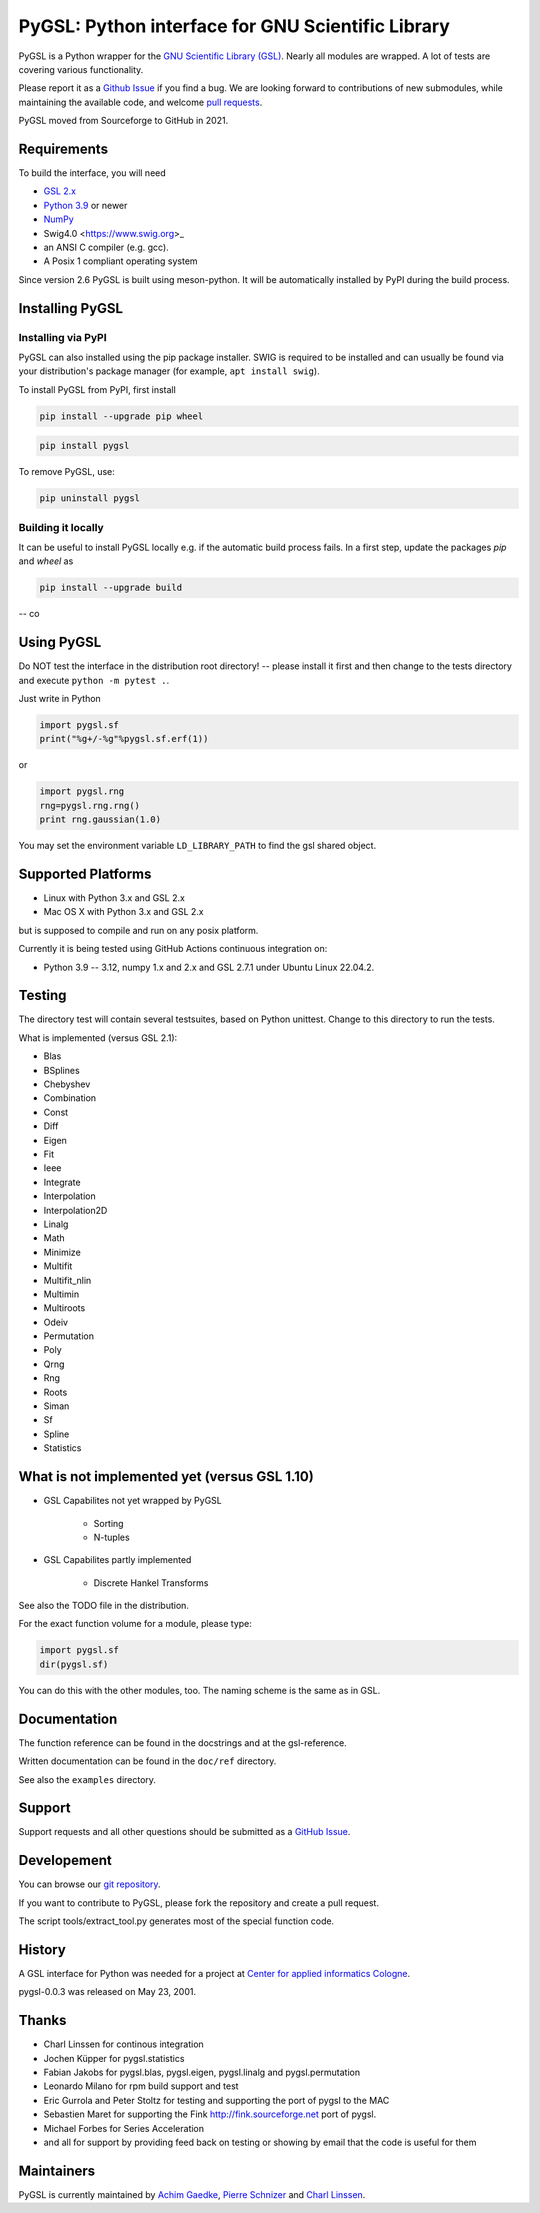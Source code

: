 PyGSL: Python interface for GNU Scientific Library
==================================================

PyGSL is a Python wrapper for the `GNU Scientific Library (GSL) <http://www.gnu.org/software/gsl/>`_. Nearly all modules are wrapped. A lot of tests are covering various functionality.

Please report it as a `Github Issue <https://github.com/pygsl/pygsl/issues>`_ if you find a bug. We are looking forward to contributions of new submodules, while maintaining the available code, and welcome `pull requests <https://github.com/pygsl/pygsl/pulls>`_.

PyGSL moved from Sourceforge to GitHub in 2021.

Requirements
------------

To build the interface, you will need

- `GSL 2.x <https://www.gnu.org/software/gsl/>`_
- `Python 3.9 <https://python.org/>`_ or newer
- `NumPy <https://www.numpy.org/>`_
- Swig4.0 <https://www.swig.org>_
- an ANSI C compiler (e.g. gcc).
- A Posix 1 compliant operating system

Since version 2.6 PyGSL is built using meson-python. It will be automatically
installed by PyPI during the build process.

Installing PyGSL
----------------

Installing via PyPI
~~~~~~~~~~~~~~~~~~~


PyGSL can also installed using the pip package installer.
SWIG is required to be installed and can usually be found via your distribution's package manager
(for example, ``apt install swig``).

To install PyGSL from PyPI, first install

.. code-block:: sh

   pip install --upgrade pip wheel

.. code-block:: sh

   pip install pygsl

To remove PyGSL, use:

.. code-block:: sh

   pip uninstall pygsl


Building it locally
~~~~~~~~~~~~~~~~~~~

It can be useful to install PyGSL locally e.g. if the automatic build process fails.
In a first step, update the packages `pip` and `wheel` as

.. code-block:: sh

   pip install --upgrade build

-- co



Using PyGSL
-----------

Do NOT test the interface in the distribution root directory! -- please
install it first and then change to the tests directory and execute ``python
-m pytest .``.


Just write in Python

.. code-block:: python

   import pygsl.sf
   print("%g+/-%g"%pygsl.sf.erf(1))

or

.. code-block:: python

   import pygsl.rng
   rng=pygsl.rng.rng()
   print rng.gaussian(1.0)

You may set the environment variable ``LD_LIBRARY_PATH`` to find the gsl
shared object.

Supported Platforms
-------------------

- Linux with Python 3.x and GSL 2.x
- Mac OS X with Python 3.x and GSL 2.x

but is supposed to compile and run on any posix platform.

Currently it is being tested using GitHub Actions continuous integration on:

- Python 3.9 -- 3.12, numpy 1.x and 2.x  and GSL 2.7.1 under Ubuntu Linux 22.04.2.


Testing
-------

The directory test will contain several testsuites, based on Python
unittest. Change to this directory to run the tests.

What is implemented (versus GSL 2.1):

- Blas
- BSplines
- Chebyshev
- Combination
- Const
- Diff
- Eigen
- Fit
- Ieee
- Integrate
- Interpolation
- Interpolation2D
- Linalg
- Math
- Minimize
- Multifit
- Multifit_nlin
- Multimin
- Multiroots
- Odeiv
- Permutation
- Poly
- Qrng
- Rng
- Roots
- Siman
- Sf
- Spline
- Statistics

What is not implemented yet (versus GSL 1.10)
---------------------------------------------

- GSL Capabilites not yet wrapped by PyGSL

    - Sorting
    - N-tuples

- GSL Capabilites partly implemented

    - Discrete Hankel Transforms

See also the TODO file in the distribution.

For the exact function volume for a module, please type:

.. code-block:: python

   import pygsl.sf
   dir(pygsl.sf)

You can do this with the other modules, too. The naming scheme is the same
as in GSL.

Documentation
-------------

The function reference can be found in the docstrings and at the gsl-reference.

Written documentation can be found in the ``doc/ref`` directory.

See also the ``examples`` directory.

Support
-------

Support requests and all other questions should be submitted as a `GitHub Issue <https://github.com/pygsl/pygsl/issues>`_.

Developement
------------

You can browse our `git repository <https://github.com/pygsl/pygsl>`_.

If you want to contribute to PyGSL, please fork the repository and create a pull request.

The script tools/extract_tool.py generates most of the special function code.

History
-------

A GSL interface for Python was needed for a project at `Center for
applied informatics Cologne <http://www.zaik.uni-koeln.de/AFS>`_.

pygsl-0.0.3 was released on May 23, 2001.

Thanks
------

* Charl Linssen for continous integration
* Jochen Küpper for pygsl.statistics
* Fabian Jakobs for pygsl.blas, pygsl.eigen,
  pygsl.linalg and pygsl.permutation
* Leonardo Milano for rpm build support and test
* Eric Gurrola and Peter Stoltz for testing and supporting the port of
  pygsl to the MAC
* Sebastien Maret for supporting the Fink http://fink.sourceforge.net
  port of pygsl.
* Michael Forbes for Series Acceleration
* and all for support by providing feed back on testing or showing by
  email that the code is useful for them

Maintainers
-----------

PyGSL is currently maintained by `Achim Gaedke <mailto:achimgaedke@users.sourceforge.net>`_, `Pierre Schnizer <mailto:schnizer@users.sourceforge.net>`_ and `Charl Linssen <mailto:c.linssen@fz-juelich.de>`_.
